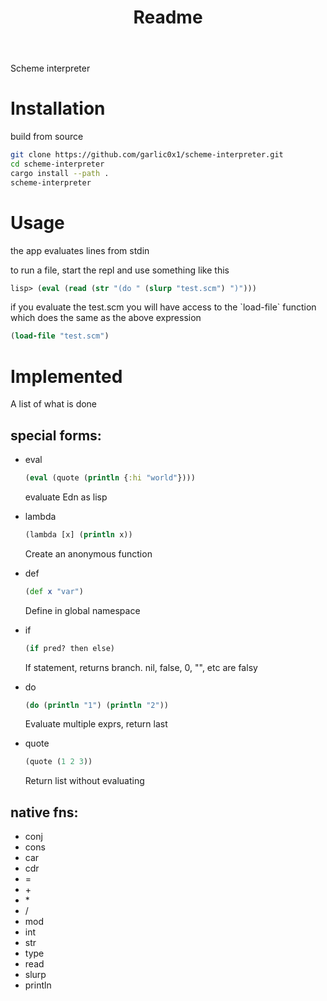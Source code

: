 #+title: Readme

Scheme interpreter

* Installation
build from source
#+begin_src bash
git clone https://github.com/garlic0x1/scheme-interpreter.git
cd scheme-interpreter
cargo install --path .
scheme-interpreter
#+end_src
* Usage
the app evaluates lines from stdin

to run a file, start the repl and use something like this
#+begin_src clj
lisp> (eval (read (str "(do " (slurp "test.scm") ")")))
#+end_src

if you evaluate the test.scm you will have access to the `load-file` function which does the same as the above expression
#+begin_src clj
(load-file "test.scm")
#+end_src
* Implemented
A list of what is done
** special forms:
- eval
  #+begin_src clj
  (eval (quote (println {:hi "world"})))
  #+end_src
  evaluate Edn as lisp
- lambda
  #+begin_src clj
  (lambda [x] (println x))
  #+end_src
  Create an anonymous function
- def
  #+begin_src clj
  (def x "var")
  #+end_src
  Define in global namespace
- if
  #+begin_src clj
  (if pred? then else)
  #+end_src
  If statement, returns branch.
  nil, false, 0, "", etc are falsy
- do
  #+begin_src clj
  (do (println "1") (println "2"))
  #+end_src
  Evaluate multiple exprs, return last
- quote
  #+begin_src clj
  (quote (1 2 3))
  #+end_src
  Return list without evaluating
** native fns:
- conj
- cons
- car
- cdr
- =
- +
- *
- /
- mod
- int
- str
- type
- read
- slurp
- println

